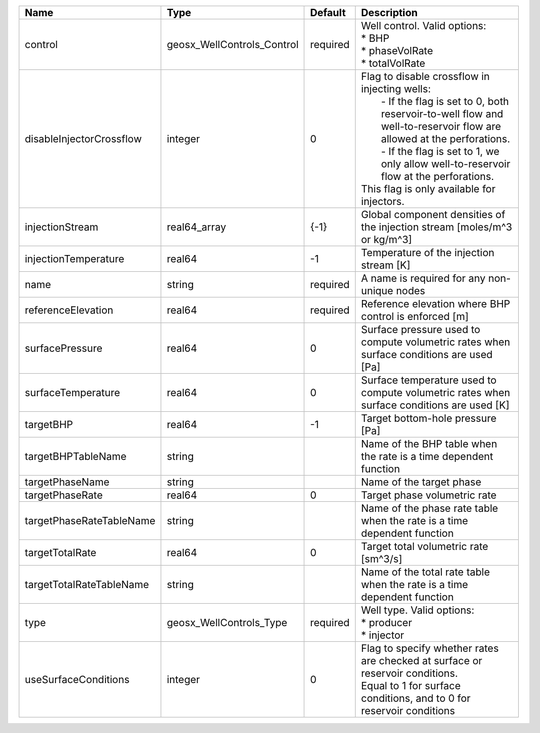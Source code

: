 

======================== ========================== ======== ======================================================================================================================================================================================================================================================================================================== 
Name                     Type                       Default  Description                                                                                                                                                                                                                                                                                              
======================== ========================== ======== ======================================================================================================================================================================================================================================================================================================== 
control                  geosx_WellControls_Control required | Well control. Valid options:                                                                                                                                                                                                                                                                             
                                                             | * BHP                                                                                                                                                                                                                                                                                                    
                                                             | * phaseVolRate                                                                                                                                                                                                                                                                                           
                                                             | * totalVolRate                                                                                                                                                                                                                                                                                           
disableInjectorCrossflow integer                    0        | Flag to disable crossflow in injecting wells:                                                                                                                                                                                                                                                            
                                                             |  - If the flag is set to 0, both reservoir-to-well flow and well-to-reservoir flow are allowed at the perforations.                                                                                                                                                                                      
                                                             |  - If the flag is set to 1, we only allow well-to-reservoir flow at the perforations.                                                                                                                                                                                                                    
                                                             | This flag is only available for injectors.                                                                                                                                                                                                                                                               
injectionStream          real64_array               {-1}     Global component densities of the injection stream [moles/m^3 or kg/m^3]                                                                                                                                                                                                                                 
injectionTemperature     real64                     -1       Temperature of the injection stream [K]                                                                                                                                                                                                                                                                  
name                     string                     required A name is required for any non-unique nodes                                                                                                                                                                                                                                                              
referenceElevation       real64                     required Reference elevation where BHP control is enforced [m]                                                                                                                                                                                                                                                    
surfacePressure          real64                     0        Surface pressure used to compute volumetric rates when surface conditions are used [Pa]                                                                                                                                                                                                                  
surfaceTemperature       real64                     0        Surface temperature used to compute volumetric rates when surface conditions are used [K]                                                                                                                                                                                                                
targetBHP                real64                     -1       Target bottom-hole pressure [Pa]                                                                                                                                                                                                                                                                         
targetBHPTableName       string                              Name of the BHP table when the rate is a time dependent function                                                                                                                                                                                                                                         
targetPhaseName          string                              Name of the target phase                                                                                                                                                                                                                                                                                 
targetPhaseRate          real64                     0        Target phase volumetric rate                                                                                                                                                                                                                                                                             
targetPhaseRateTableName string                              Name of the phase rate table when the rate is a time dependent function                                                                                                                                                                                                                                  
targetTotalRate          real64                     0        Target total volumetric rate [sm^3/s]                                                                                                                                                                                                                                                                    
targetTotalRateTableName string                              Name of the total rate table when the rate is a time dependent function                                                                                                                                                                                                                                  
type                     geosx_WellControls_Type    required | Well type. Valid options:                                                                                                                                                                                                                                                                                
                                                             | * producer                                                                                                                                                                                                                                                                                               
                                                             | * injector                                                                                                                                                                                                                                                                                               
useSurfaceConditions     integer                    0        | Flag to specify whether rates are checked at surface or reservoir conditions.                                                                                                                                                                                                                            
                                                             | Equal to 1 for surface conditions, and to 0 for reservoir conditions                                                                                                                                                                                                                                     
======================== ========================== ======== ======================================================================================================================================================================================================================================================================================================== 


